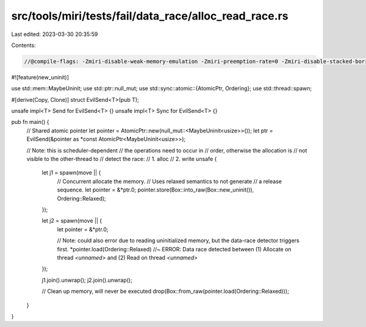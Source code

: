 src/tools/miri/tests/fail/data_race/alloc_read_race.rs
======================================================

Last edited: 2023-03-30 20:35:59

Contents:

.. code-block:: rs

    //@compile-flags: -Zmiri-disable-weak-memory-emulation -Zmiri-preemption-rate=0 -Zmiri-disable-stacked-borrows
#![feature(new_uninit)]

use std::mem::MaybeUninit;
use std::ptr::null_mut;
use std::sync::atomic::{AtomicPtr, Ordering};
use std::thread::spawn;

#[derive(Copy, Clone)]
struct EvilSend<T>(pub T);

unsafe impl<T> Send for EvilSend<T> {}
unsafe impl<T> Sync for EvilSend<T> {}

pub fn main() {
    // Shared atomic pointer
    let pointer = AtomicPtr::new(null_mut::<MaybeUninit<usize>>());
    let ptr = EvilSend(&pointer as *const AtomicPtr<MaybeUninit<usize>>);

    // Note: this is scheduler-dependent
    // the operations need to occur in
    // order, otherwise the allocation is
    // not visible to the other-thread to
    // detect the race:
    //  1. alloc
    //  2. write
    unsafe {
        let j1 = spawn(move || {
            // Concurrent allocate the memory.
            // Uses relaxed semantics to not generate
            // a release sequence.
            let pointer = &*ptr.0;
            pointer.store(Box::into_raw(Box::new_uninit()), Ordering::Relaxed);
        });

        let j2 = spawn(move || {
            let pointer = &*ptr.0;

            // Note: could also error due to reading uninitialized memory, but the data-race detector triggers first.
            *pointer.load(Ordering::Relaxed) //~ ERROR: Data race detected between (1) Allocate on thread `<unnamed>` and (2) Read on thread `<unnamed>`
        });

        j1.join().unwrap();
        j2.join().unwrap();

        // Clean up memory, will never be executed
        drop(Box::from_raw(pointer.load(Ordering::Relaxed)));
    }
}


